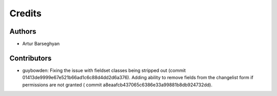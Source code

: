 Credits
======================
Authors
----------------------
- Artur Barseghyan

Contributors
----------------------
- guybowden: Fixing the issue with fieldset classes being stripped out (commit
  01413de9999e67e521b66ad1c6c88d4dd2d6a376). Adding ability to remove fields
  from the changelist form if permissions are not granted (
  commit a8eaafcb437065c6386e33a99881b8db924732dd).
